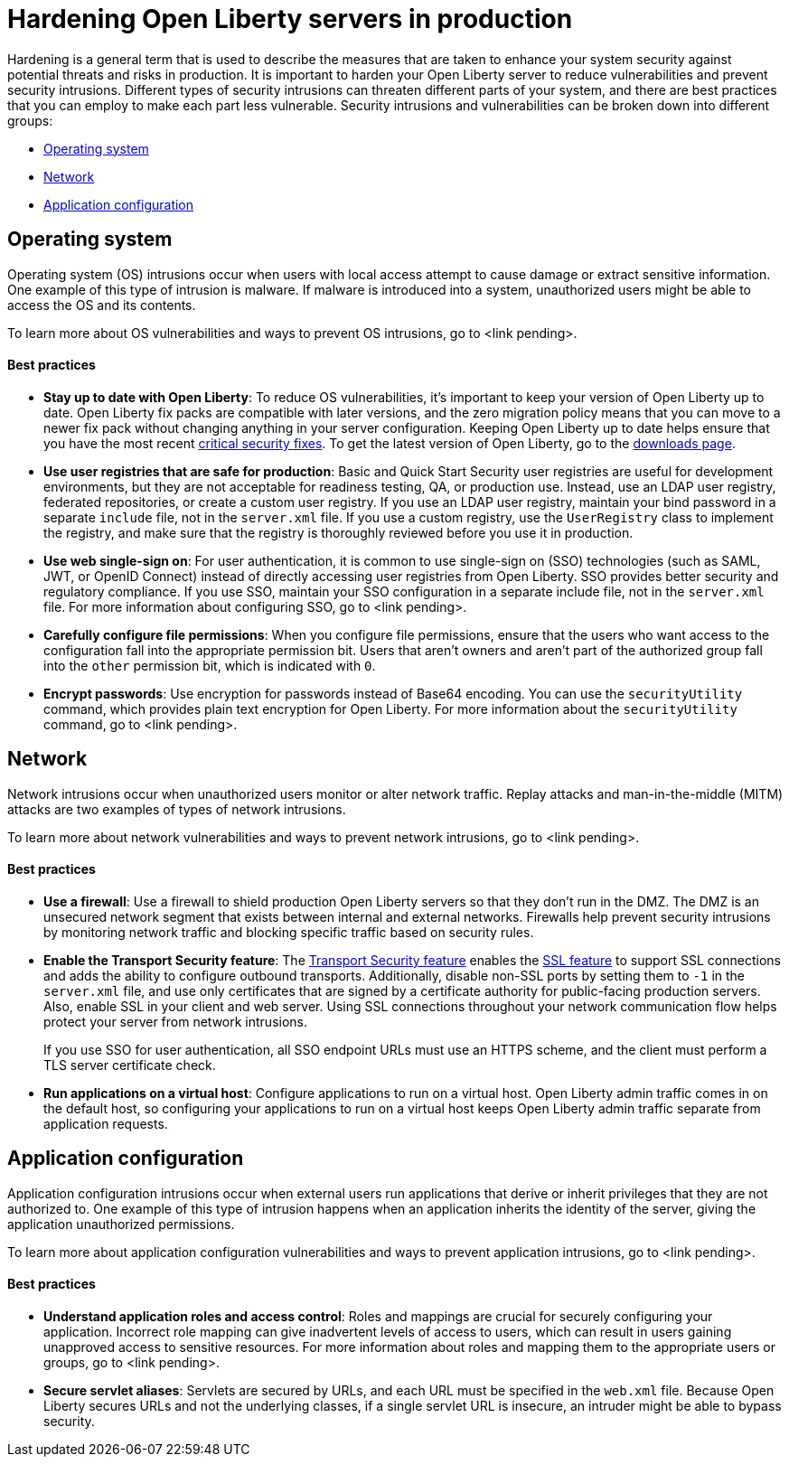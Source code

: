 // Copyright (c) 2020 IBM Corporation and others.
// Licensed under Creative Commons Attribution-NoDerivatives
// 4.0 International (CC BY-ND 4.0)
//   https://creativecommons.org/licenses/by-nd/4.0/
//
// Contributors:
//     IBM Corporation
//
:page-description:
:seo-title: Hardening Open Liberty servers in production - openliberty.io
:seo-description:
:page-layout: general-reference
:page-type: general
= Hardening Open Liberty servers in production

Hardening is a general term that is used to describe the measures that are taken to enhance your system security against potential threats and risks in production. It is important to harden your Open Liberty server to reduce vulnerabilities and prevent security intrusions. Different types of security intrusions can threaten different parts of your system, and there are best practices that you can employ to make each part less vulnerable. Security intrusions and vulnerabilities can be broken down into different groups:

* <<#operating-system,Operating system>>
* <<#network,Network>>
* <<#application-configuration,Application configuration>>


[#operating-system]
== Operating system
Operating system (OS) intrusions occur when users with local access attempt to cause damage or extract sensitive information. One example of this type of intrusion is malware. If malware is introduced into a system, unauthorized users might be able to access the OS and its contents.

To learn more about OS vulnerabilities and ways to prevent OS intrusions, go to <link pending>.

==== Best practices

* *Stay up to date with Open Liberty*: To reduce OS vulnerabilities, it's important to keep your version of Open Liberty up to date. Open Liberty fix packs are compatible with later versions, and the zero migration policy means that you can move to a newer fix pack without changing anything in your server configuration. Keeping Open Liberty up to date helps ensure that you have the most recent link:/docs/ref/general/#security-vulnerabilities.html[critical security fixes]. To get the latest version of Open Liberty, go to the link:https://openliberty.io/downloads/[downloads page].
* *Use user registries that are safe for production*: Basic and Quick Start Security user registries are useful for development environments, but they are not acceptable for readiness testing, QA, or production use. Instead, use an LDAP user registry, federated repositories, or create a custom user registry. If you use an LDAP user registry, maintain your bind password in a separate `include` file, not in the `server.xml` file. If you use a custom registry, use the `UserRegistry` class to implement the registry, and make sure that the registry is thoroughly reviewed before you use it in production.
* *Use web single-sign on*: For user authentication, it is common to use single-sign on (SSO) technologies (such as SAML, JWT, or OpenID Connect) instead of directly accessing user registries from Open Liberty. SSO provides better security and regulatory compliance. If you use SSO, maintain your SSO configuration in a separate include file, not in the `server.xml` file. For more information about configuring SSO, go to <link pending>.
* *Carefully configure file permissions*: When you configure file permissions, ensure that the users who want access to the configuration fall into the appropriate permission bit. Users that aren't owners and aren't part of the authorized group fall into the `other` permission bit, which is indicated with `0`.
* *Encrypt passwords*: Use encryption for passwords instead of Base64 encoding. You can use the `securityUtility` command, which provides plain text encryption for Open Liberty. For more information about the `securityUtility` command, go to <link pending>.


[#network]
== Network
Network intrusions occur when unauthorized users monitor or alter network traffic. Replay attacks and man-in-the-middle (MITM) attacks are two examples of types of network intrusions.

To learn more about network vulnerabilities and ways to prevent network intrusions, go to <link pending>.

==== Best practices

* *Use a firewall*: Use a firewall to shield production Open Liberty servers so that they don't run in the DMZ. The DMZ is an unsecured network segment that exists between internal and external networks. Firewalls help prevent security intrusions by monitoring network traffic and blocking specific traffic based on security rules.
* *Enable the Transport Security feature*: The link:/docs/ref/feature/#transportSecurity.html[Transport Security feature] enables the link:/docs/ref/feature/#ssl.html[SSL feature] to support SSL connections and adds the ability to configure outbound transports. Additionally, disable non-SSL ports by setting them to `-1` in the `server.xml` file, and use only certificates that are signed by a certificate authority for public-facing production servers. Also, enable SSL in your client and web server. Using SSL connections throughout your network communication flow helps protect your server from network intrusions.
+
If you use SSO for user authentication, all SSO endpoint URLs must use an HTTPS scheme, and the client must perform a TLS server certificate check.
* *Run applications on a virtual host*: Configure applications to run on a virtual host. Open Liberty admin traffic comes in on the default host, so configuring your applications to run on a virtual host keeps Open Liberty admin traffic separate from application requests.


[#application-configuration]
== Application configuration
Application configuration intrusions occur when external users run applications that derive or inherit privileges that they are not authorized to. One example of this type of intrusion happens when an application inherits the identity of the server, giving the application unauthorized permissions.

To learn more about application configuration vulnerabilities and ways to prevent application intrusions, go to <link pending>.

==== Best practices

* *Understand application roles and access control*: Roles and mappings are crucial for securely configuring your application. Incorrect role mapping can give inadvertent levels of access to users, which can result in users gaining unapproved access to sensitive resources. For more information about roles and mapping them to the appropriate users or groups, go to <link pending>.
* *Secure servlet aliases*: Servlets are secured by URLs, and each URL must be specified in the `web.xml` file. Because Open Liberty secures URLs and not the underlying classes, if a single servlet URL is insecure, an intruder might be able to bypass security.
